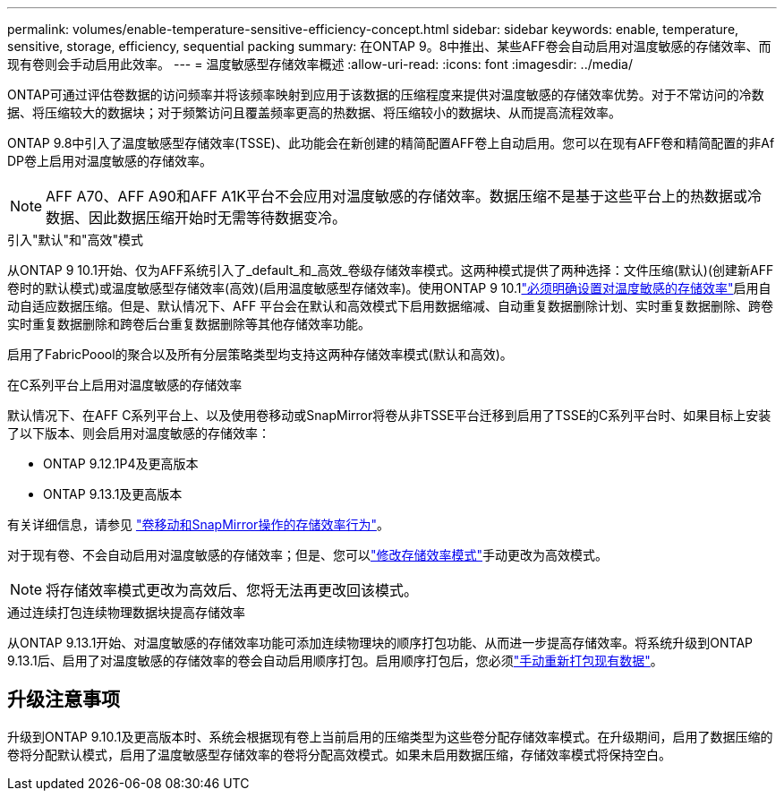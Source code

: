 ---
permalink: volumes/enable-temperature-sensitive-efficiency-concept.html 
sidebar: sidebar 
keywords: enable, temperature, sensitive, storage, efficiency, sequential packing 
summary: 在ONTAP 9。8中推出、某些AFF卷会自动启用对温度敏感的存储效率、而现有卷则会手动启用此效率。 
---
= 温度敏感型存储效率概述
:allow-uri-read: 
:icons: font
:imagesdir: ../media/


[role="lead"]
ONTAP可通过评估卷数据的访问频率并将该频率映射到应用于该数据的压缩程度来提供对温度敏感的存储效率优势。对于不常访问的冷数据、将压缩较大的数据块；对于频繁访问且覆盖频率更高的热数据、将压缩较小的数据块、从而提高流程效率。

ONTAP 9.8中引入了温度敏感型存储效率(TSSE)、此功能会在新创建的精简配置AFF卷上自动启用。您可以在现有AFF卷和精简配置的非Af DP卷上启用对温度敏感的存储效率。


NOTE: AFF A70、AFF A90和AFF A1K平台不会应用对温度敏感的存储效率。数据压缩不是基于这些平台上的热数据或冷数据、因此数据压缩开始时无需等待数据变冷。

.引入"默认"和"高效"模式
从ONTAP 9 10.1开始、仅为AFF系统引入了_default_和_高效_卷级存储效率模式。这两种模式提供了两种选择：文件压缩(默认)(创建新AFF卷时的默认模式)或温度敏感型存储效率(高效)(启用温度敏感型存储效率)。使用ONTAP 9 10.1link:../volumes/set-efficiency-mode-task.html["必须明确设置对温度敏感的存储效率"]启用自动自适应数据压缩。但是、默认情况下、AFF 平台会在默认和高效模式下启用数据缩减、自动重复数据删除计划、实时重复数据删除、跨卷实时重复数据删除和跨卷后台重复数据删除等其他存储效率功能。

启用了FabricPoool的聚合以及所有分层策略类型均支持这两种存储效率模式(默认和高效)。

.在C系列平台上启用对温度敏感的存储效率
默认情况下、在AFF C系列平台上、以及使用卷移动或SnapMirror将卷从非TSSE平台迁移到启用了TSSE的C系列平台时、如果目标上安装了以下版本、则会启用对温度敏感的存储效率：

* ONTAP 9.12.1P4及更高版本
* ONTAP 9.13.1及更高版本


有关详细信息，请参见 link:../volumes/storage-efficiency-behavior-snapmirror-reference.html["卷移动和SnapMirror操作的存储效率行为"]。

对于现有卷、不会自动启用对温度敏感的存储效率；但是、您可以link:../volumes/change-efficiency-mode-task.html["修改存储效率模式"]手动更改为高效模式。


NOTE: 将存储效率模式更改为高效后、您将无法再更改回该模式。

.通过连续打包连续物理数据块提高存储效率
从ONTAP 9.13.1开始、对温度敏感的存储效率功能可添加连续物理块的顺序打包功能、从而进一步提高存储效率。将系统升级到ONTAP 9.13.1后、启用了对温度敏感的存储效率的卷会自动启用顺序打包。启用顺序打包后，您必须link:../volumes/run-efficiency-operations-manual-task.html["手动重新打包现有数据"]。



== 升级注意事项

升级到ONTAP 9.10.1及更高版本时、系统会根据现有卷上当前启用的压缩类型为这些卷分配存储效率模式。在升级期间，启用了数据压缩的卷将分配默认模式，启用了温度敏感型存储效率的卷将分配高效模式。如果未启用数据压缩，存储效率模式将保持空白。
